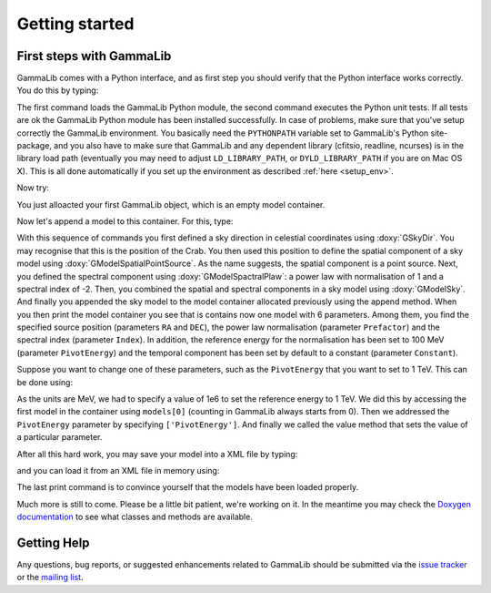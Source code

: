 .. _quickstart:

Getting started
===============

.. _firststeps:

First steps with GammaLib
-------------------------

GammaLib comes with a Python interface, and as first step you should
verify that the Python interface works correctly. You do this by
typing:

.. code-block:: python
   :linenos:

   import gammalib
   gammalib.test()

The first command loads the GammaLib Python module, the second command 
executes the Python unit tests. If all tests are ok the GammaLib Python
module has been installed successfully. In case of problems, make sure 
that you've setup correctly the GammaLib environment. You basically need the
``PYTHONPATH`` variable set to GammaLib's Python site-package, and you also
have to make sure that GammaLib and any dependent library (cfitsio,
readline, ncurses) is in the library load path (eventually you may need
to adjust ``LD_LIBRARY_PATH``, or ``DYLD_LIBRARY_PATH`` if you are on Mac 
OS X). This is all done automatically if you set up the environment as 
described :ref:`here <setup_env>`.

Now try:

.. code-block:: python
   :linenos:

   models = gammalib.GModels()
   print(models)
   === GModels ===
   Number of models ..........: 0
   Number of parameters ......: 0

You just alloacted your first GammaLib object, which is an empty model
container.

Now let's append a model to this container. For this, type:

.. code-block:: python
   :linenos:

   pos = gammalib.GSkyDir()
   pos.radec_deg(83.6331, 22.0145)
   spatial = gammalib.GModelSpatialPointSource(pos)
   spectral = gammalib.GModelSpectralPlaw(1.0, -2.0, gammalib.GEnergy(100, 'MeV'))
   model = gammalib.GModelSky(spatial, spectral)
   models.append(model)
   print(models)
   === GModels ===
    Number of models ..........: 1
    Number of parameters ......: 6
   === GModelSky ===
    Name ......................:
    Instruments ...............: all
    Observation identifiers ...: all
    Model type ................: PointSource
    Model components ..........: "PointSource" * "PowerLaw" * "Constant"
    Number of parameters ......: 6
    Number of spatial par's ...: 2
     RA .......................: 83.6331 deg (fixed,scale=1)
     DEC ......................: 22.0145 deg (fixed,scale=1)
    Number of spectral par's ..: 3
     Prefactor ................: 1 +/- 0 [0,infty[ ph/cm2/s/MeV (free,scale=1,gradient)
     Index ....................: -2 +/- 0 [10,-10]  (free,scale=-2,gradient)
     PivotEnergy ..............: 100 MeV (fixed,scale=100,gradient)
    Number of temporal par's ..: 1
     Normalization ............: 1 (relative value) (fixed,scale=1,gradient)
    Number of scale par's .....: 0

With this sequence of commands you first defined a sky direction in
celestial coordinates using :doxy:`GSkyDir`. You may recognise that this
is the position of the Crab. You then used this position to define the
spatial component of a sky model using :doxy:`GModelSpatialPointSource`. As the name
suggests, the spatial component is a point source. Next, you defined the
spectral component using :doxy:`GModelSpactralPlaw`: a power law with
normalisation of 1 and a spectral index of -2. Then, you combined the spatial
and spectral components in a sky model using :doxy:`GModelSky`. And
finally you appended the sky model to the model container allocated
previously using the append method. When you then print the model
container you see that is contains now one model with 6 parameters.
Among them, you find the specified source position (parameters ``RA`` and
``DEC``), the power law normalisation (parameter ``Prefactor``) and the spectral
index (parameter ``Index``). In addition, the reference energy for the
normalisation has been set to 100 MeV (parameter ``PivotEnergy``)
and the temporal component has been set by default to a constant
(parameter ``Constant``).

Suppose you want to change one of these parameters, such as the
``PivotEnergy`` that you want to set to 1 TeV. This can be done using:

.. code-block:: python
   :linenos:

   models[0]['PivotEnergy'].value(1e6)
   print(models)
   ...
   PivotEnergy ..............: 1000000 MeV (fixed,scale=100,gradient)
   ...

As the units are MeV, we had to specify a value of 1e6 to set the
reference energy to 1 TeV. We did this by accessing the first model in
the container using ``models[0]`` (counting in GammaLib always starts from
0). Then we addressed the ``PivotEnergy`` parameter by specifying
``['PivotEnergy']``. And finally we called the value method that sets the
value of a particular parameter.

After all this hard work, you may save your model into a XML file by
typing:

.. code-block:: python
   :linenos:

   models.save('test.xml')

and you can load it from an XML file in memory using:

.. code-block:: python
   :linenos:

   new_models = gammalib.GModels('test.xml')
   print(new_models)

The last print command is to convince yourself that the models have been
loaded properly.

Much more is still to come. Please be a little bit patient, we're working
on it. In the meantime you may check the `Doxygen
documentation <../doxygen/index.html>`_ to see what classes and methods are
available.

Getting Help
------------

Any questions, bug reports, or suggested enhancements related to
GammaLib should be submitted via the
`issue tracker <https://cta-redmine.irap.omp.eu/projects/gammalib/issues/new>`_
or the
`mailing list <mailto:ctools@irap.omp.eu>`_.
